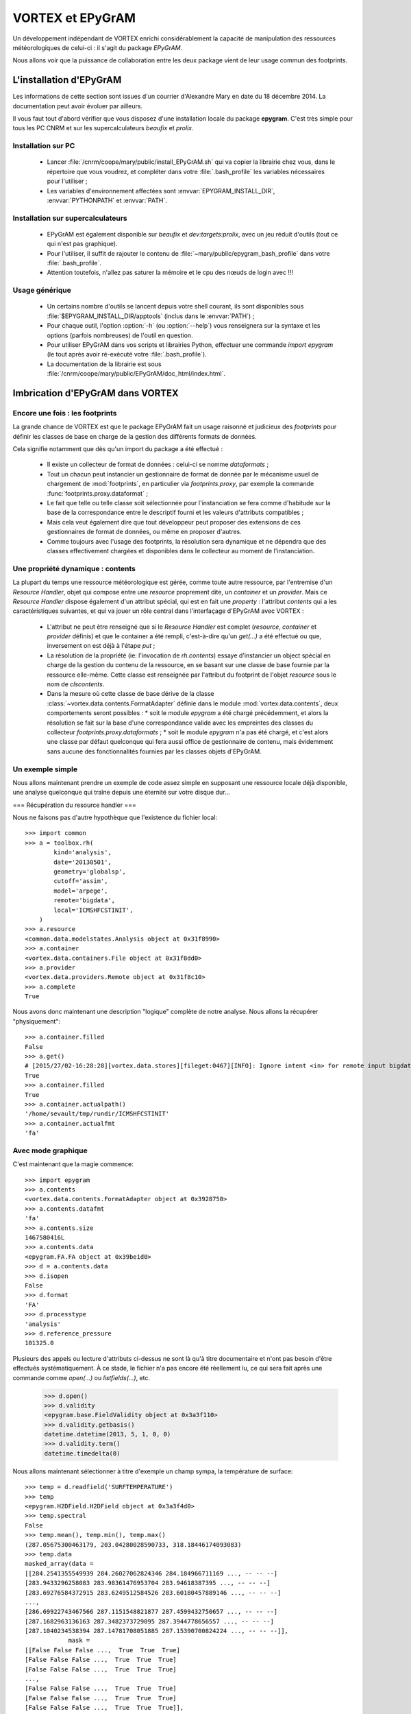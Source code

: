 .. _epygram:

*****************
VORTEX et EPyGrAM
*****************

Un développement indépendant de VORTEX enrichi considérablement la capacité de manipulation des ressources
météorologiques de celui-ci : il s'agit du package *EPyGrAM*. 

Nous allons voir que la puissance de collaboration entre les deux package vient de leur usage commun des footprints.

========================
L'installation d'EPyGrAM
========================

Les informations de cette section sont issues d'un courrier d'Alexandre Mary en date du 18 décembre 2014.
La documentation peut avoir évoluer par ailleurs. 

.. todo:: faire le point avec Alex.

Il vous faut tout d'abord vérifier que vous disposez d'une installation locale du package **epygram**.
C'est très simple pour tous les PC CNRM et sur les supercalculateurs *beaufix* et *prolix*. 

Installation sur PC
-------------------

  * Lancer :file:`/cnrm/coope/mary/public/install_EPyGrAM.sh` qui va copier la librairie chez vous, dans le répertoire que vous voudrez, et compléter dans votre :file:`.bash_profile` les variables nécessaires pour l'utiliser ;
  * Les variables d'environnement affectées sont :envvar:`EPYGRAM_INSTALL_DIR`, :envvar:`PYTHONPATH` et :envvar:`PATH`.

Installation sur supercalculateurs
----------------------------------

  * EPyGrAM est également disponible sur *beaufix* et *dev:targets:prolix*, avec un jeu réduit d'outils (tout ce qui n'est pas graphique).
  * Pour l'utiliser, il suffit de rajouter le contenu de :file:`~mary/public/epygram_bash_profile` dans votre :file:`.bash_profile`.
  * Attention toutefois, n'allez pas saturer la mémoire et le cpu des nœuds de login avec !!!

Usage générique
---------------

  * Un certains nombre d'outils se lancent depuis votre shell courant, ils sont disponibles sous :file:`$EPYGRAM_INSTALL_DIR/apptools` (inclus dans le :envvar:`PATH`) ;
  * Pour chaque outil, l'option :option:`-h` (ou :option:`--help`) vous renseignera sur la syntaxe et les options (parfois nombreuses) de l'outil en question.
  * Pour utiliser EPyGrAM dans vos scripts et librairies Python, effectuer une commande *import epygram* (le tout après avoir ré-exécuté votre :file:`.bash_profile`).
  * La documentation de la librairie est sous :file:`/cnrm/coope/mary/public/EPyGrAM/doc_html/index.html`.


=================================
Imbrication d'EPyGrAM dans VORTEX
=================================

Encore une fois : les footprints
--------------------------------

La grande chance de VORTEX est que le package EPyGrAM fait un usage raisonné et judicieux des *footprints*
pour définir les classes de base en charge de la gestion des différents formats de données. 

Cela signifie notamment que dès qu'un import du package a été effectué : 

  * Il existe un collecteur de format de données : celui-ci se nomme *dataformats* ;
  * Tout un chacun peut instancier un gestionnaire de format de donnée par le mécanisme usuel de chargement de :mod:`footprints`, en particulier via *footprints.proxy*, par exemple la commande :func:`footprints.proxy.dataformat` ;
  * Le fait que telle ou telle classe soit sélectionnée pour l'instanciation se fera comme d'habitude sur la base de la correspondance entre le descriptif fourni et les valeurs d'attributs compatibles ;
  * Mais cela veut également dire que tout développeur peut proposer des extensions de ces gestionnaires de format de données, ou même en proposer d'autres. 
  * Comme toujours avec l'usage des footprints, la résolution sera dynamique et ne dépendra que des classes effectivement chargées et disponibles dans le collecteur au moment de l'instanciation.


Une propriété dynamique : contents
----------------------------------

La plupart du temps une ressource météorologique est gérée, comme toute autre ressource,
par l'entremise d'un *Resource Handler*, objet qui compose entre une *resource* proprement dite,
un *container* et un *provider*. Mais ce *Resource Handler* dispose également d'un attribut spécial,
qui est en fait une *property* : l'attribut *contents* qui a les caractéristiques suivantes,
et qui va jouer un rôle central dans l'interfaçage d'EPyGrAM avec VORTEX :

  * L'attribut ne peut être renseigné que si le *Resource Handler* est complet (*resource*, *container* et *provider* définis) et que le container a été rempli, c'est-à-dire qu'un *get(...)* a été effectué ou que, inversement on est déjà à l'étape *put* ;
  * La résolution de la propriété (ie: l'invocation de *rh.contents*) essaye d'instancier un object spécial en charge de la gestion du contenu de la ressource, en se basant sur une classe de base fournie par la ressource elle-même. Cette classe est renseignée par l'attribut du footprint de l'objet *resource* sous le nom de *clscontents*.
  * Dans la mesure où cette classe de base dérive de la classe :class:`~vortex.data.contents.FormatAdapter` définie dans le module :mod:`vortex.data.contents`, deux comportements seront possibles : 
    * soit le module *epygram* a été chargé précédemment, et alors la résolution se fait sur la base d'une correspondance valide avec les empreintes des classes du collecteur *footprints.proxy.dataformats* ;
    * soit le module *epygram* n'a pas été chargé, et c'est alors une classe par défaut quelconque qui fera aussi office de gestionnaire de contenu, mais évidemment sans aucune des fonctionnalités fournies par les classes objets d'EPyGrAM.

Un exemple simple
-----------------

Nous allons maintenant prendre un exemple de code assez simple en supposant une ressource locale déjà disponible,
une analyse quelconque qui traîne depuis une éternité sur votre disque dur...

=== Récupération du resource handler ===

Nous ne faisons pas d'autre hypothèque que l'existence du fichier local::


    >>> import common
    >>> a = toolbox.rh(
            kind='analysis',
            date='20130501',
            geometry='globalsp',
            cutoff='assim',
            model='arpege',
            remote='bigdata',
            local='ICMSHFCSTINIT',
        )
    >>> a.resource
    <common.data.modelstates.Analysis object at 0x31f8990>
    >>> a.container
    <vortex.data.containers.File object at 0x31f8dd0>
    >>> a.provider
    <vortex.data.providers.Remote object at 0x31f8c10>    
    >>> a.complete
    True

Nous avons donc maintenant une description "logique" complète de notre analyse. Nous allons la récupérer "physiquement"::

    >>> a.container.filled
    False
    >>> a.get()
    # [2015/27/02-16:28:28][vortex.data.stores][fileget:0467][INFO]: Ignore intent <in> for remote input bigdata
    True
    >>> a.container.filled
    True
    >>> a.container.actualpath()
    '/home/sevault/tmp/rundir/ICMSHFCSTINIT'
    >>> a.container.actualfmt
    'fa'

Avec mode graphique
-------------------

C'est maintenant que la magie commence::

    >>> import epygram
    >>> a.contents
    <vortex.data.contents.FormatAdapter object at 0x3928750>
    >>> a.contents.datafmt
    'fa'
    >>> a.contents.size
    1467580416L
    >>> a.contents.data
    <epygram.FA.FA object at 0x39be1d0>
    >>> d = a.contents.data
    >>> d.isopen
    False
    >>> d.format
    'FA'
    >>> d.processtype
    'analysis'
    >>> d.reference_pressure
    101325.0

Plusieurs des appels ou lecture d'attributs ci-dessus ne sont là qu'à titre documentaire
et n'ont pas besoin d'être effectués systématiquement. À ce stade, le fichier n'a pas encore
été réellement lu, ce qui sera fait après une commande comme *open(...)* ou *listfields(...)*, etc.

    >>> d.open()
    >>> d.validity
    <epygram.base.FieldValidity object at 0x3a3f110>
    >>> d.validity.getbasis()
    datetime.datetime(2013, 5, 1, 0, 0)
    >>> d.validity.term()
    datetime.timedelta(0)

Nous allons maintenant sélectionner à titre d'exemple un champ sympa, la température de surface::

    >>> temp = d.readfield('SURFTEMPERATURE')
    >>> temp
    <epygram.H2DField.H2DField object at 0x3a3f4d0>
    >>> temp.spectral
    False
    >>> temp.mean(), temp.min(), temp.max()
    (287.05675300463179, 203.04280028590733, 318.18446174093083)
    >>> temp.data
    masked_array(data =
    [[284.2541355549939 284.26027062824346 284.184966711169 ..., -- -- --]
    [283.9433296258083 283.98361476953704 283.94618387395 ..., -- -- --]
    [283.69276584372915 283.6249512584526 283.60180457889146 ..., -- -- --]
    ..., 
    [286.69922743467566 287.1151548821877 287.4599432750657 ..., -- -- --]
    [287.1682963136163 287.3482373729095 287.3944778656557 ..., -- -- --]
    [287.1040234538394 287.14781708051885 287.15390700824224 ..., -- -- --]],
                mask =
    [[False False False ...,  True  True  True]
    [False False False ...,  True  True  True]
    [False False False ...,  True  True  True]
    ..., 
    [False False False ...,  True  True  True]
    [False False False ...,  True  True  True]
    [False False False ...,  True  True  True]],
        fill_value = 1e+20)
    >>> temp.stats()
    {'std': 13.615257590798031, 'nonzero': 864696, 'quadmean': 287.37946113949158, 'min': 203.04280028590733, 'max': 318.18446174093083, 'mean': 287.05675300463179}

Et finalement la fameuse visualisation graphique tant attendue::

    >>> import matplotlib.pyplot as plt
    >>> x = temp.plotfield(graphicmode='points')
    >>> x
    <matplotlib.figure.Figure object at 0x4156bd0>
    >>> x.show()
    ...

Sans mode graphique
-------------------

Il peut être utile de désactiver toute interaction avec le DISPLAY de l'utilisateur,
et éviter le chargement de libraries dynamiques de visualisation. Pour cela,
avant l'utilisation d'autres modules, on peut spécifier à ''matplotlib'' de ne pas utiliser X11 comme *backend* graphique::

    >>> import matplotlib
    >>> matplotlib.use('Agg')
    >>> import matplotlib.pyplot as plt

En reprenant l'exemple plus haut, au lieu de faire x.show(...), on peut sauvegarder le graphique dans un fichier par exemple::

    >>> temp.plotfield(graphicmode='points')
    >>> plt.savefig('surftemp.png')

